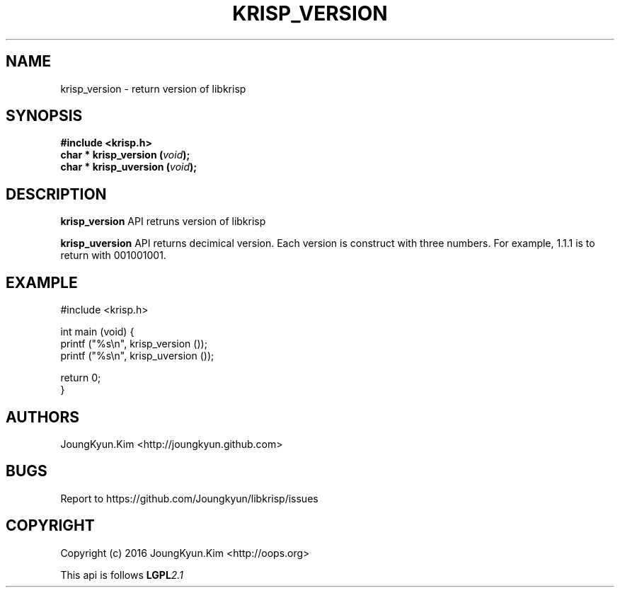 .TH KRISP_VERSION 3 "11 Jul 2016"

.SH NAME
krisp_version \- return version of libkrisp

.SH SYNOPSIS
.BI "#include <krisp.h>"
.br
.BI "char * krisp_version (" void ");"
.br
.BI "char * krisp_uversion (" void ");"

.SH DESCRIPTION
.BI krisp_version
API retruns version of libkrisp
.PP
.BI krisp_uversion
API returns decimical version. Each version is construct with
three numbers. For example, 1.1.1 is to return with 001001001.

.SH EXAMPLE
.nf
#include <krisp.h>

int main (void) {
    printf ("%s\\n", krisp_version ());
    printf ("%s\\n", krisp_uversion ());

    return 0;
}
.fi

.SH AUTHORS
JoungKyun.Kim <http://joungkyun.github.com>

.SH BUGS
Report to https://github.com/Joungkyun/libkrisp/issues

.SH COPYRIGHT
Copyright (c) 2016 JoungKyun.Kim <http://oops.org>

This api is follows
.BI LGPL 2.1
